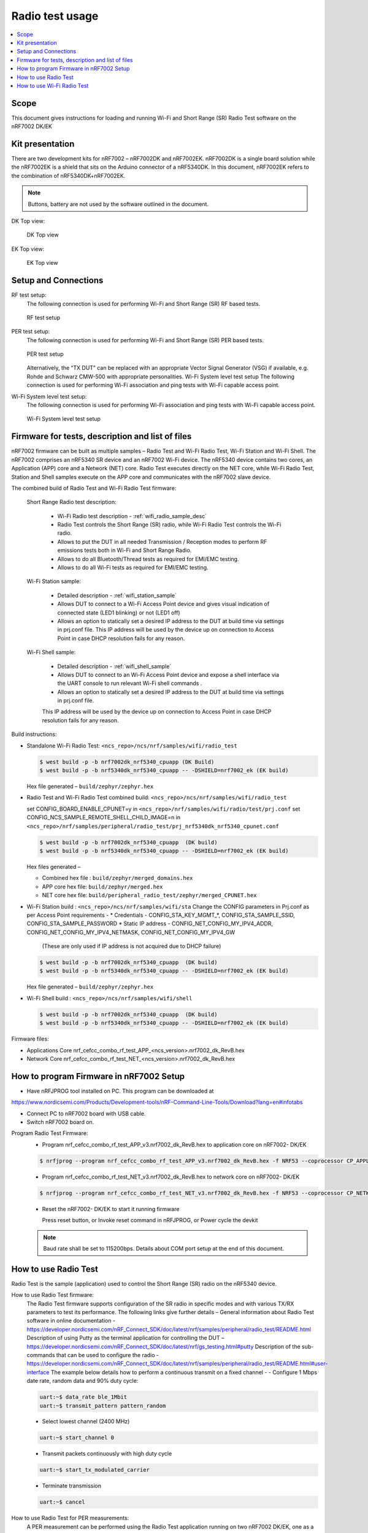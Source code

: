 .. _wifi_radio_test_usage:

Radio test usage
######################

.. contents::
   :local:
   :depth: 2

.. _wifi_radio_test_usage:

Scope
*****

This document gives instructions for loading and running Wi-Fi and Short Range (SR) Radio Test software on the nRF7002 DK/EK

Kit presentation
****************

There are two development kits for nRF7002 – nRF7002DK and nRF7002EK. nRF7002DK is a single board solution while the nRF7002EK is a shield that sits on the Arduino connector of a nRF5340DK. In this document, nRF7002EK refers to the combination of nRF5340DK+nRF7002EK.

.. note::

   Buttons, battery are not used by the software outlined in the document.

DK Top view:

  .. figure:: /images/wifi_coex_ble.png
       :width: 780px
       :align: center
       :alt: DK Top view

       DK Top view

EK Top view:

  .. figure:: /images/wifi_coex_ble.png
       :width: 780px
       :align: center
       :alt: EK Top view

       EK Top view

Setup and Connections
*********************
RF test setup:
   The following connection is used for performing Wi-Fi and Short Range (SR) RF based tests.

   .. figure:: /images/wifi_coex_ble.png
        :width: 780px
        :align: center
        :alt: RF test setup

        RF test setup

PER test setup:
   The following connection is used for performing Wi-Fi and Short Range (SR) PER based tests.

   .. figure:: /images/wifi_coex_ble.png
        :width: 780px
        :align: center
        :alt: PER test setup

        PER test setup

   Alternatively, the “TX DUT” can be replaced with an appropriate Vector Signal Generator (VSG) if available, e.g. Rohde and Schwarz CMW-500 with appropriate personalities.  
   Wi-Fi System level test setup
   The following connection is used for performing Wi-Fi association and ping tests with Wi-Fi capable access point.

Wi-Fi System level test setup:
   The following connection is used for performing Wi-Fi association and ping tests with Wi-Fi capable access point.

   .. figure:: /images/wifi_coex_ble.png
        :width: 780px
        :align: center
        :alt: Wi-Fi System level test setup

        Wi-Fi System level test setup

Firmware for tests, description and list of files
*************************************************
nRF7002 firmware can be built as multiple samples – Radio Test and Wi-Fi Radio Test, Wi-Fi Station and Wi-Fi Shell.
The nRF7002 comprises an nRF5340 SR device and an nRF7002 Wi-Fi device.
The nRF5340 device contains two cores, an Application (APP) core and a Network (NET) core.
Radio Test executes directly on the NET core, while Wi-Fi Radio Test,
Station and Shell samples execute on the APP core and communicates with the nRF7002 slave device.

The combined build of Radio Test and Wi-Fi Radio Test firmware:

  Short Range Radio test description:

     * Wi-Fi Radio test description - :ref:`wifi_radio_sample_desc`
     * Radio Test controls the Short Range (SR) radio, while Wi-Fi Radio Test controls the Wi-Fi radio.
     * Allows to put the DUT in all needed Transmission / Reception modes to perform RF emissions tests both in Wi-Fi and Short Range Radio.
     * Allows to do all Bluetooth/Thread tests as required for EMI/EMC testing.
     * Allows to do all Wi-Fi tests as required for EMI/EMC testing.

  Wi-Fi Station sample:

     * Detailed description - :ref:`wifi_station_sample`
     * Allows DUT to connect to a Wi-Fi Access Point device and gives visual indication of connected state (LED1 blinking) or not (LED1 off)
     * Allows an option to statically set a desired IP address to the DUT at build time via settings in prj.conf file.
       This IP address will be used by the device up on connection to Access Point in case DHCP resolution fails for any reason.

  Wi-Fi Shell sample:

     * Detailed description - :ref:`wifi_shell_sample`
     * Allows DUT to connect to an Wi-Fi Access Point device and expose a shell interface via the UART console to run relevant Wi-Fi shell commands .
     * Allows an option to statically set a desired IP address to the DUT at build time via settings in prj.conf file.
     This IP address will be used by the device up on connection to Access Point in case DHCP resolution fails for any reason.

Build instructions:

* Standalone Wi-Fi Radio Test: ``<ncs_repo>/ncs/nrf/samples/wifi/radio_test``

  .. code-block:: console

     $ west build -p -b nrf7002dk_nrf5340_cpuapp (DK Build)
     $ west build -p -b nrf5340dk_nrf5340_cpuapp -- -DSHIELD=nrf7002_ek (EK build)

  Hex file generated – ``build/zephyr/zephyr.hex``

* Radio Test and Wi-Fi Radio Test combined build: ``<ncs_repo>/ncs/nrf/samples/wifi/radio_test``

  set CONFIG_BOARD_ENABLE_CPUNET=y in ``<ncs_repo>/nrf/samples/wifi/radio/test/prj.conf``
  set CONFIG_NCS_SAMPLE_REMOTE_SHELL_CHILD_IMAGE=n in ``<ncs_repo>/nrf/samples/peripheral/radio_test/prj_nrf5340dk_nrf5340_cpunet.conf``

  .. code-block:: console

     $ west build -p -b nrf7002dk_nrf5340_cpuapp  (DK build)
     $ west build -p -b nrf5340dk_nrf5340_cpuapp -- -DSHIELD=nrf7002_ek (EK build)

  Hex files generated –

  * Combined hex file : ``build/zephyr/merged_domains.hex``
  * APP core hex file: ``build/zephyr/merged.hex``
  * NET core hex file: ``build/peripheral_radio_test/zephyr/merged_CPUNET.hex``

* Wi-Fi Station build : ``<ncs_repo>/ncs/nrf/samples/wifi/sta``
  Change the CONFIG parameters in Prj.conf as per Access Point requirements -
  * Credentials - CONFIG_STA_KEY_MGMT_*, CONFIG_STA_SAMPLE_SSID, CONFIG_STA_SAMPLE_PASSWORD
  * Static IP address - CONFIG_NET_CONFIG_MY_IPV4_ADDR, CONFIG_NET_CONFIG_MY_IPV4_NETMASK, CONFIG_NET_CONFIG_MY_IPV4_GW
   (These are only used if IP address is not acquired due to DHCP failure)

  .. code-block:: console

     $ west build -p -b nrf7002dk_nrf5340_cpuapp  (DK build)
     $ west build -p -b nrf5340dk_nrf5340_cpuapp -- -DSHIELD=nrf7002_ek (EK build)

  Hex file generated – ``build/zephyr/zephyr.hex``
* Wi-Fi Shell build : ``<ncs_repo>/ncs/nrf/samples/wifi/shell``

  .. code-block:: console

     $ west build -p -b nrf7002dk_nrf5340_cpuapp  (DK build)
     $ west build -p -b nrf5340dk_nrf5340_cpuapp -- -DSHIELD=nrf7002_ek (EK build)

Firmware files:

* Applications Core
  nrf_cefcc_combo_rf_test_APP_<ncs_version>.nrf7002_dk_RevB.hex

* Network Core
  nrf_cefcc_combo_rf_test_NET_<ncs_version>.nrf7002_dk_RevB.hex

How to program Firmware in nRF7002 Setup
****************************************

* Have nRFJPROG tool installed on PC. This program can be downloaded at

https://www.nordicsemi.com/Products/Development-tools/nRF-Command-Line-Tools/Download?lang=en#infotabs

* Connect PC to nRF7002 board with USB cable.
* Switch nRF7002 board on.

Program Radio Test Firmware:
  * Program nrf_cefcc_combo_rf_test_APP_v3.nrf7002_dk_RevB.hex to application core on nRF7002- DK/EK

  .. code-block:: console

     $ nrfjprog --program nrf_cefcc_combo_rf_test_APP_v3.nrf7002_dk_RevB.hex -f NRF53 --coprocessor CP_APPLICATION --verify --chiperase --reset

  * Program nrf_cefcc_combo_rf_test_NET_v3.nrf7002_dk_RevB.hex to network core on nRF7002- DK/EK

  .. code-block:: console

     $ nrfjprog --program nrf_cefcc_combo_rf_test_NET_v3.nrf7002_dk_RevB.hex -f NRF53 --coprocessor CP_NETWORK --verify --chiperase --reset

  * Reset the nRF7002- DK/EK to start it running firmware

    Press reset button, or
    Invoke reset command in nRFJPROG, or
    Power cycle the devkit

  .. note::

     Baud rate shall be set to 115200bps. Details about COM port setup at the end of this document.

How to use Radio Test
*********************

Radio Test is the sample (application) used to control the Short Range (SR) radio on the nRF5340 device.

How to use Radio Test firmware:
   The Radio Test firmware supports configuration of the SR radio in specific modes and with various TX/RX parameters to test its performance. The following links give further details –
   General information about Radio Test software in online documentation -
   https://developer.nordicsemi.com/nRF_Connect_SDK/doc/latest/nrf/samples/peripheral/radio_test/README.html
   Description of using Putty as the terminal application for controlling the DUT –
   https://developer.nordicsemi.com/nRF_Connect_SDK/doc/latest/nrf/gs_testing.html#putty
   Description of the sub-commands that can be used to configure the radio - https://developer.nordicsemi.com/nRF_Connect_SDK/doc/latest/nrf/samples/peripheral/radio_test/README.html#user-interface
   The example below details how to perform a continuous transmit on a fixed channel -
   - Configure 1 Mbps date rate, random data and 90% duty cycle:

   .. code-block:: console

      uart:~$ data_rate ble_1Mbit
      uart:~$ transmit_pattern pattern_random

   - Select lowest channel (2400 MHz)

   .. code-block:: console

      uart:~$ start_channel 0

   - Transmit packets continuously with high duty cycle

   .. code-block:: console

      uart:~$ start_tx_modulated_carrier

   - Terminate transmission

   .. code-block:: console

      uart:~$ cancel

How to use Radio Test for PER measurements:
  A PER measurement can be performed using the Radio Test application running on two nRF7002 DK/EK, one as a transmitter, and the other as a receiver.
  The process is as follows –
  - Configure the first DK/EK to receive packets with a known Access Address at centre frequency of 2400 MHz –
  .. code-block:: console
     uart:~$ data_rate ble_1Mbit
     uart:~$ transmit_pattern pattern_11110000
     uart:~$ start_channel 0
     uart:~$ parameters_print
     uart:~$ start_rx
  - Configure the second DK/EK to transmit 10000 packets (TX transmit count) with the matching Access Address at centre frequency of 2400 MHz –

.. code-block:: console

   uart:~$ data_rate ble_1Mbit
   uart:~$ transmit_pattern pattern_11110000
   uart:~$ start_channel 0
   uart:~$ parameters_print
   uart:~$ start_tx_modulated_carrier 10000
- Record number of successfully received packets on the first DK/EK (repeat as necessary until count stops incrementing). RX success count is the final item in the print display, ‘Number of packets’.

.. code-block:: console

   uart:~$ print_rx
- Terminate receiving on the first DK/EK

.. code-block:: console

   uart:~$ cancel
- Calculate the PER as 1 – (RX success count / TX transmit count).

How to use Wi-Fi Radio Test
***************************
Wi-Fi Radio Test is the sample (application) used to control the Wi-Fi radio on the nRF7002 device.
The Wi-Fi Radio Test firmware supports configuration of the W-Fi radio in specific modes and with various TX/RX parameters to test its performance. The following links give further details –
Overall description of the Wi-Fi Radio Test mode - https://developer.nordicsemi.com/nRF_Connect_SDK/doc/latest/nrf/samples/wifi/radio_test/sample_description.html
Description of the sub-commands that can be used to configure the radio - https://developer.nordicsemi.com/nRF_Connect_SDK/doc/latest/nrf/samples/wifi/radio_test/radio_test_subcommands.html

Wi-Fi radio test subcommands ordering:

   Order of usage of Wi-Fi radio test sub-commands is very important. The ``init`` sub-command must be called first.

   .. code-block:: console

      uart:~$ wifi_radio_test init <channel number>

   .. note::

      The ``init`` sub-command disables any ongoing TX or RX testing and sets all configured parameters to default.

   The second sub-command to call is ``tx_pkt_tput_mode``.

   .. code-block:: console

      uart:~$ wifi_radio_test tx_pkt_tput_mode <Throughput mode>

   .. note::

      The ``tx_pkt_tput_mode`` sub-command is used to set frame format of the transmitted packet.

   For HETB packets (tx_pkt_tput_mode 5), ``ru_tone`` sub-command must be called before ``ru_index`` sub-command.
   And ``ru_index`` sub-command must be called before ``tx_pkt_len`` sub-command.

   .. code-block:: console

      uart:~$ wifi_radio_test ru_tone 106
      uart:~$ wifi_radio_test ru_index 2
      uart:~$ wifi_radio_test tx_pkt_len 1024

   TX start must be given only after all parameters are configured.

   .. code-block:: console

      uart:~$ wifi_radio_test tx 1

   .. note::

      While TX transmission is going on further changes in TX parameters are not permitted.

   Remaining sub-commands can be called in any order after ``tx_pkt_tput_mode`` sub-command and before TX start.

How to use Wi-Fi Radio Test for transmit tests:

   #. To run a continuous (DSSS/CCK) TX sequence in 802.11b mode:
       - Channel: 1
       - Payload length: 1024 bytes
       - Inter-frame gap: 8600 us
       - datarate: 1Mbps
       - Long Preamble: 1
       - TX power: 20 dBm

       Execute the following sequence of commands:

         .. code-block:: console

            uart:~$ wifi_radio_test init 1
            uart:~$ wifi_radio_test tx_pkt_tput_mode 0
            uart:~$ wifi_radio_test tx_pkt_preamble 1
            uart:~$ wifi_radio_test tx_pkt_rate 1
            uart:~$ wifi_radio_test tx_pkt_len 1024
            uart:~$ wifi_radio_test tx_pkt_gap 8600
            uart:~$ wifi_radio_test tx_power 20
            uart:~$ wifi_radio_test tx_pkt_num -1
            uart:~$ wifi_radio_test tx 1

       .. note::

          Frame duration with above config = 8624 us, duty-cycle achieved = 50.07%
   #. To run a continuous (OFDM) TX traffic sequence in 11g mode:
       - Channel: 11
       - Payload length 4000 bytes
       - Inter-frame gap: 200 us
       - data rate : 6Mbps
       - TX power : 0 dBm

       Execute the following sequence of commands:

         .. code-block:: console

            uart:~$ wifi_radio_test init 11
            uart:~$ wifi_radio_test tx_pkt_tput_mode 0
            uart:~$ wifi_radio_test tx_pkt_rate 6
            uart:~$ wifi_radio_test tx_pkt_len 4000
            uart:~$ wifi_radio_test tx_pkt_gap 200
            uart:~$ wifi_radio_test tx_power 0
            uart:~$ wifi_radio_test tx_pkt_num -1
            uart:~$ wifi_radio_test tx 1

       .. note::

          Frame duration with above config = 5400 us, duty-cycle achieved = 96.4%

   #. To run a continuous (OFDM) TX traffic sequence in 11a mode:
       - Channel: 40
       - Payload length 4000 bytes
       - Inter-frame gap: 200 us
       - data rate : 54Mbps
       - TX power : 10 dBm

       Execute the following sequence of commands:

         .. code-block:: console

            uart:~$ wifi_radio_test init 40
            uart:~$ wifi_radio_test tx_pkt_tput_mode 0
            uart:~$ wifi_radio_test tx_pkt_rate 54
            uart:~$ wifi_radio_test tx_pkt_len 4000
            uart:~$ wifi_radio_test tx_pkt_gap 200
            uart:~$ wifi_radio_test tx_power 10
            uart:~$ wifi_radio_test tx_pkt_num -1
            uart:~$ wifi_radio_test tx 1

       .. note::

          Frame duration with above config = 620 us, duty-cycle achieved = 75.6%

   #. To run a continuous (OFDM) TX traffic sequence in HT (11n) mode:
       - Channel: 11
       - Frame format: HT (11n)
       - Payload len: 4000 bytes
       - Inter-frame gap: 200 us
       - data rate : MCS7
       - Long Guard
             - TX power :  0 dBm

       Execute the following sequence of commands:

         .. code-block:: console

            uart:~$ wifi_radio_test init 11
            uart:~$ wifi_radio_test tx_pkt_tput_mode 1
            uart:~$ wifi_radio_test tx_pkt_preamble 2
            uart:~$ wifi_radio_test tx_pkt_mcs 7
            uart:~$ wifi_radio_test tx_pkt_len 4000
            uart:~$ wifi_radio_test tx_pkt_sgi 0
            uart:~$ wifi_radio_test tx_pkt_gap 200
            uart:~$ wifi_radio_test tx_power 0
            uart:~$ wifi_radio_test tx_pkt_num -1
            uart:~$ wifi_radio_test tx 1

       .. note::

          Frame duration with above config = 536 us, duty-cycle achieved = 72.8%

   #. To run a continuous (OFDM) TX traffic sequence in VHT (11ac) mode:
       - Channel: 40
       - Frame format: VHT (11ac)
       - Payload len: 4000 bytes
       - Inter-frame gap: 200 us
       - data rate : MCS7
       - Long Guard
       - TX power :  0 dBm

       Execute the following sequence of commands:

         .. code-block:: console

            uart:~$ wifi_radio_test init 40
            uart:~$ wifi_radio_test tx_pkt_tput_mode 2
            uart:~$ wifi_radio_test tx_pkt_mcs 7
            uart:~$ wifi_radio_test tx_pkt_len 4000
            uart:~$ wifi_radio_test tx_pkt_sgi 0
            uart:~$ wifi_radio_test tx_pkt_gap 200
            uart:~$ wifi_radio_test tx_power 0
            uart:~$ wifi_radio_test tx_pkt_num -1
            uart:~$ wifi_radio_test tx 1

       .. note::

          Frame duration with above config = 540 us, duty-cycle achieved = 73%

   #. To run a continuous (OFDM) TX traffic sequence in HE-SU (11ax) mode:
       - Channel: 116
       - Frame format: HESU (11ax)
       - Payload len: 4000
       - Inter-frame gap: 200 us
       - data rate : MCS7
       - 3.2us GI
       - 4x HELTF
       - TX power :  0 dBm

       Execute the following sequence of commands:

         .. code-block:: console

            uart:~$ wifi_radio_test init 116
            uart:~$ wifi_radio_test tx_pkt_tput_mode 3
            uart:~$ wifi_radio_test tx_pkt_mcs 7
            uart:~$ wifi_radio_test tx_pkt_len 4000
            uart:~$ wifi_radio_test he_ltf 2
            uart:~$ wifi_radio_test he_gi 2
            uart:~$ wifi_radio_test tx_pkt_gap 200
            uart:~$ wifi_radio_test tx_power 0
            uart:~$ wifi_radio_test tx_pkt_num -1
            uart:~$ wifi_radio_test tx 1

       .. note::

          Frame duration with above config = 488 us, duty-cycle achieved = 70.9%

   #. To run a continuous (OFDM) TX traffic sequence in HE-ER-SU (11ax) mode:
       - Channel: 100
       - Frame format: HE-ERSU (11ax)
       - Payload len: 1000
       - Inter-frame gap: 200 us
       - data rate : MCS0
       - 3.2us GI
       - 4x HELTF
       - TX power: 10dBm
       Execute the following sequence of commands:

         .. code-block:: console

            uart:~$ wifi_radio_test init 100
            uart:~$ wifi_radio_test tx_pkt_tput_mode 4
            uart:~$ wifi_radio_test tx_pkt_mcs 0
            uart:~$ wifi_radio_test tx_pkt_len 1000
            uart:~$ wifi_radio_test he_ltf 2
            uart:~$ wifi_radio_test he_gi 2
            uart:~$ wifi_radio_test tx_pkt_gap 200
            uart:~$ wifi_radio_test tx_power 10
            uart:~$ wifi_radio_test tx_pkt_num -1
            uart:~$ wifi_radio_test tx 1

       .. note::

          Frame duration with above config = 1184 us, duty-cycle achieved = 85.5%

   #. To run a continuous (OFDM) TX traffic sequence in HE-TB-PPDU (11ax) mode:
       - Channel: 100
       - Frame format: HE-TB (11ax)
       - Payload len: 1024
       - Inter-frame gap: 200 us
       - data rate : MCS7
       - 3.2us GI
       - 106 Tone
       - 4x HELTF
       - RU Index 2
       - TX power: 10dBm
       Execute the following sequence of commands:

         .. code-block:: console

            uart:~$ wifi_radio_test init 100
            uart:~$ wifi_radio_test tx_pkt_tput_mode 5
            uart:~$ wifi_radio_test ru_tone 106
            uart:~$ wifi_radio_test ru_index 2
            uart:~$ wifi_radio_test tx_pkt_len 1024
            uart:~$ wifi_radio_test tx_pkt_mcs 7
            uart:~$ wifi_radio_test he_ltf 2
            uart:~$ wifi_radio_test he_gi 2
            uart:~$ wifi_radio_test tx_pkt_gap 200
            uart:~$ wifi_radio_test tx_power 10
            uart:~$ wifi_radio_test tx_pkt_num -1
            uart:~$ wifi_radio_test tx 1

       .. note::

          Frame duration with above config = 332us, duty-cycle achieved = 62.4%

   At any point of time, we can use the following command to verify the configurations set (do this before setting tx or rx to 1):
   .. code-block:: console
      uart:~$ wifi_radio_test show_config 

   Payload parameters for Maximum duty cycle
   Assuming 200us interpacket gap, we need to set tx_pkt_len to the values as below
   11b - 1Mbps : 1024 (97% duty cycle)
   OFDM - 6Mbps/MCS0 : 4000 (> 95% duty cycle)

How to use Wi-Fi Radio Test for PER measurements:

   A PER measurement can be performed using the Wi-Fi Radio Test application running on two nRF7002-DK/EK’s,
   one as a transmitter, and the other as a receiver. The process is as follows – 

802.11b PER measurements:

   - Configure the first DK/EK to receive packets on the required channel number:
   Following set of commands configure DUT in channel 1, receive mode.
   .. code-block:: console
      uart:~$ wifi_radio_test init 1
      uart:~$ wifi_radio_test rx 1 #this will clear the earlier stats and wait for packets 

   - Configure the second DK to transmit 10000 packets (TX transmit count) with the required modulation, TX power and channel (e.g. 11b, 1 Mbps, 10 dBm, channel 1):
   Change the Tx commands to below - (Note keep interpacket gap min 200us else it will take a lot of time)
   .. code-block:: console
      uart:~$ wifi_radio_test init 1
      uart:~$ wifi_radio_test tx_pkt_tput_mode 0
      uart:~$ wifi_radio_test tx_pkt_preamble 1
      uart:~$ wifi_radio_test tx_pkt_rate 1
      uart:~$ wifi_radio_test tx_pkt_len 1024
      uart:~$ wifi_radio_test tx_pkt_gap 200
      uart:~$ wifi_radio_test tx_power 10
      uart:~$ wifi_radio_test tx_pkt_num 10000
      uart:~$ wifi_radio_test tx 1

   - Record number of successfully received packets on the first DK (repeat as necessary until count stops incrementing).
   RX success count is displayed as ofdm_crc32_pass_cnt:

   .. code-block:: console
      uart:~$ wifi_radio_test get_stats
   - Terminate receiving on the first DK:
   .. code-block:: console
      uart:~$ wifi_radio_test rx 0
   - Calculate the PER as 1 – (RX success count / TX transmit count).

   #. 802.11a PER measurements
      - Configure the first DK to receive packets on the required channel number:

      .. code-block:: console
         uart:~$ wifi_radio_test init 36
         uart:~$ wifi_radio_test rx 1     #this will clear the earlier stats and wait for packets 

      - Configure the second DK to transmit 10000 packets (TX transmit count) with the required modulation, TX power and channel (e.g. 11g, 54 Mbps, 10 dBm, channel 36):

      .. code-block:: console
         uart:~$ wifi_radio_test init 36
         uart:~$ wifi_radio_test tx_pkt_tput_mode 0
         uart:~$ wifi_radio_test tx_pkt_rate 54
         uart:~$ wifi_radio_test tx_pkt_len 1024
         uart:~$ wifi_radio_test tx_pkt_gap 200
         uart:~$ wifi_radio_test tx_power 10
         uart:~$ wifi_radio_test tx_pkt_num 10000
         uart:~$ wifi_radio_test tx 1 

      - Record number of successfully received packets on the first DK (repeat as necessary until count stops incrementing).
      RX success count is displayed as ofdm_crc32_pass_cnt:
      .. code-block:: console
         uart:~$ wifi_radio_test get_stats
      - Terminate receiving on the first DK:
      .. code-block:: console
         uart:~$ wifi_radio_test rx 0
      - Calculate the PER as 1 – (RX success count / TX transmit count). 

   #. 802.11n PER measurements
      - Configure the first DK to receive packets on the required channel number:
      .. code-block:: console
         uart:~$ wifi_radio_test init 36
         uart:~$ wifi_radio_test rx 1  #this will clear the earlier stats and wait for packets 

      - Configure the second DK to transmit 10000 packets (TX transmit count) with the required modulation,
      TX power and channel (e.g. 11n, MCS0, 10 dBm, channel 36):
      .. code-block:: console
         uart:~$ wifi_radio_test init 36
         uart:~$ wifi_radio_test tx_pkt_tput_mode 1
         uart:~$ wifi_radio_test tx_pkt_preamble 2
         uart:~$ wifi_radio_test tx_pkt_mcs 0
         uart:~$ wifi_radio_test tx_pkt_len 4000
         uart:~$ wifi_radio_test tx_pkt_sgi 0
         uart:~$ wifi_radio_test tx_pkt_gap 1000
         uart:~$ wifi_radio_test tx_power 10
         uart:~$ wifi_radio_test tx_pkt_num 10000
         uart:~$ wifi_radio_test tx 1

      - Record number of successfully received packets on the first DK (repeat as necessary until count stops incrementing).
      RX success count is displayed as ofdm_crc32_pass_cnt:
      .. code-block:: console
         uart:~$ wifi_radio_test get_stats
      - Terminate receiving on the first DK:
      .. code-block:: console
         uart:~$ wifi_radio_test rx 0
      - Calculate the PER as 1 – (RX success count / TX transmit count).

   #. 802. 11ac PER measurements
      - Configure the first DK to receive packets on the required channel number:

      .. code-block:: console
         uart:~$ wifi_radio_test init 40
         uart:~$ wifi_radio_test rx 1  #this will clear the earlier stats and wait for packets

      802.11ac, MCS7, 10 dBm, channel 40 - PER measurements

      - Configure the second DK to transmit 10000 packets (TX transmit count) with the required modulation, TX power and channel:
      .. code-block:: console
         uart:~$ wifi_radio_test init 40
         uart:~$ wifi_radio_test tx_pkt_tput_mode 2
         uart:~$ wifi_radio_test tx_pkt_mcs 7
         uart:~$ wifi_radio_test tx_pkt_len 4000
         uart:~$ wifi_radio_test tx_pkt_sgi 0
         uart:~$ wifi_radio_test tx_pkt_gap 200
         uart:~$ wifi_radio_test tx_power 10
         uart:~$ wifi_radio_test tx_pkt_num 10000
         uart:~$ wifi_radio_test tx 1

      - Record number of successfully received packets on the first DK (repeat as necessary until count stops incrementing). RX success count is displayed as ofdm_crc32_pass_cnt:
      .. code-block:: console
         uart:~$ wifi_radio_test get_stats
      - Terminate receiving on the first DK:

      .. code-block:: console
         uart:~$ wifi_radio_test rx 0
      - Calculate the PER as 1 – (RX success count / TX transmit count).

   #. 802.11ax PER measurements
      - Configure the first DK to receive packets on the required channel number:

      .. code-block:: console
         uart:~$ wifi_radio_test init 100
         uart:~$ wifi_radio_test rx 1  #this will clear the earlier stats and wait for packets.

      802.11ax, MCS0, 10 dBm, channel 100 - PER measurements

      .. code-block:: console
         uart:~$ wifi_radio_test init 100
         uart:~$ wifi_radio_test tx_pkt_tput_mode 3
         uart:~$ wifi_radio_test tx_pkt_mcs 0
         uart:~$ wifi_radio_test tx_pkt_len 4000
         uart:~$ wifi_radio_test he_ltf 2
         uart:~$ wifi_radio_test he_gi 2
         uart:~$ wifi_radio_test tx_pkt_gap 200
         uart:~$ wifi_radio_test tx_power 10
         uart:~$ wifi_radio_test tx_pkt_num 10000
         uart:~$ wifi_radio_test tx 1

      - Record number of successfully received packets on the first DK (repeat as necessary until count stops incrementing).
      RX success count is displayed as ofdm_crc32_pass_cnt:

      .. code-block:: console
         uart:~$ wifi_radio_test get_stats
      - Terminate receiving on the first DK:
      .. code-block:: console
         uart:~$ wifi_radio_test rx 0
      - Calculate the PER as 1 – (RX success count / TX transmit count).
